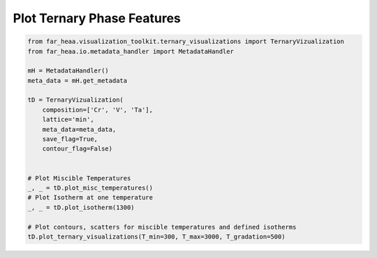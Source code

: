 

Plot Ternary Phase Features
===========================

.. code-block :: python


    from far_heaa.visualization_toolkit.ternary_visualizations import TernaryVizualization
    from far_heaa.io.metadata_handler import MetadataHandler

    mH = MetadataHandler()
    meta_data = mH.get_metadata

    tD = TernaryVizualization(
        composition=['Cr', 'V', 'Ta'],
        lattice='min',
        meta_data=meta_data,
        save_flag=True,
        contour_flag=False)


    # Plot Miscible Temperatures
    _, _ = tD.plot_misc_temperatures()
    # Plot Isotherm at one temperature
    _, _ = tD.plot_isotherm(1300)

    # Plot contours, scatters for miscible temperatures and defined isotherms
    tD.plot_ternary_visualizations(T_min=300, T_max=3000, T_gradation=500)


